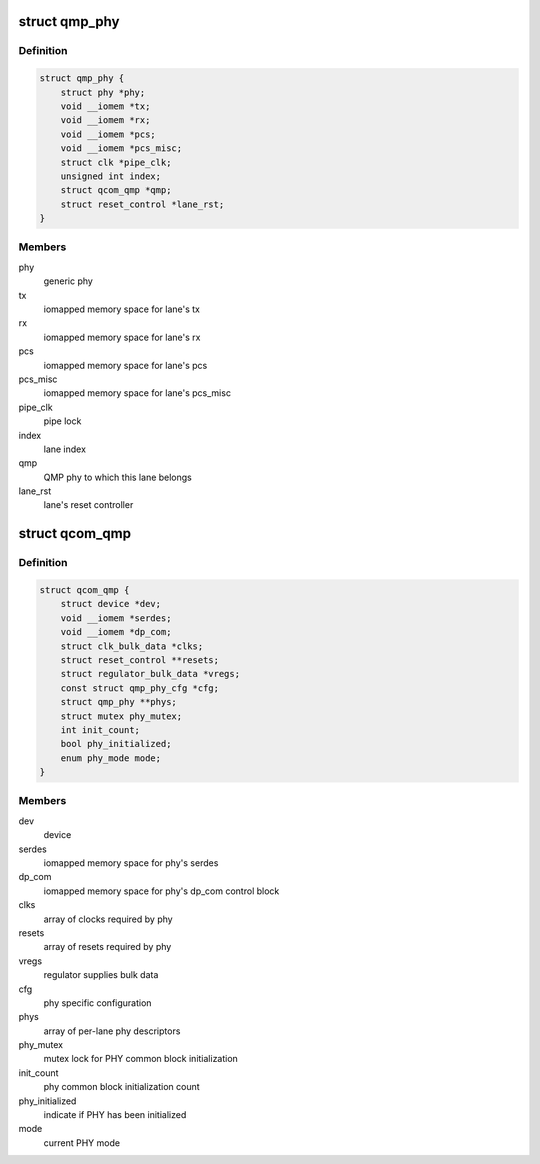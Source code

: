 .. -*- coding: utf-8; mode: rst -*-
.. src-file: drivers/phy/qualcomm/phy-qcom-qmp.c

.. _`qmp_phy`:

struct qmp_phy
==============

.. c:type:: struct qmp_phy

    per-lane phy descriptor

.. _`qmp_phy.definition`:

Definition
----------

.. code-block:: c

    struct qmp_phy {
        struct phy *phy;
        void __iomem *tx;
        void __iomem *rx;
        void __iomem *pcs;
        void __iomem *pcs_misc;
        struct clk *pipe_clk;
        unsigned int index;
        struct qcom_qmp *qmp;
        struct reset_control *lane_rst;
    }

.. _`qmp_phy.members`:

Members
-------

phy
    generic phy

tx
    iomapped memory space for lane's tx

rx
    iomapped memory space for lane's rx

pcs
    iomapped memory space for lane's pcs

pcs_misc
    iomapped memory space for lane's pcs_misc

pipe_clk
    pipe lock

index
    lane index

qmp
    QMP phy to which this lane belongs

lane_rst
    lane's reset controller

.. _`qcom_qmp`:

struct qcom_qmp
===============

.. c:type:: struct qcom_qmp

    structure holding QMP phy block attributes

.. _`qcom_qmp.definition`:

Definition
----------

.. code-block:: c

    struct qcom_qmp {
        struct device *dev;
        void __iomem *serdes;
        void __iomem *dp_com;
        struct clk_bulk_data *clks;
        struct reset_control **resets;
        struct regulator_bulk_data *vregs;
        const struct qmp_phy_cfg *cfg;
        struct qmp_phy **phys;
        struct mutex phy_mutex;
        int init_count;
        bool phy_initialized;
        enum phy_mode mode;
    }

.. _`qcom_qmp.members`:

Members
-------

dev
    device

serdes
    iomapped memory space for phy's serdes

dp_com
    iomapped memory space for phy's dp_com control block

clks
    array of clocks required by phy

resets
    array of resets required by phy

vregs
    regulator supplies bulk data

cfg
    phy specific configuration

phys
    array of per-lane phy descriptors

phy_mutex
    mutex lock for PHY common block initialization

init_count
    phy common block initialization count

phy_initialized
    indicate if PHY has been initialized

mode
    current PHY mode

.. This file was automatic generated / don't edit.

